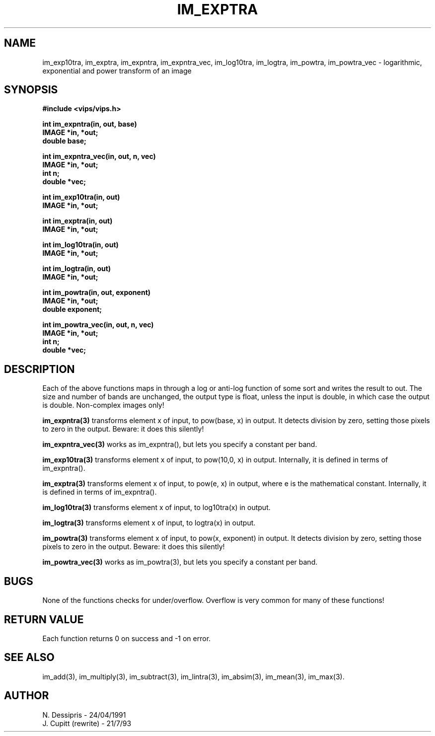 .TH IM_EXPTRA 3 "24 April 1991"
.SH NAME
im_exp10tra, im_exptra, im_expntra, im_expntra_vec, im_log10tra, im_logtra, 
im_powtra, im_powtra_vec \- logarithmic, exponential and power transform of an image
.SH SYNOPSIS
.B #include <vips/vips.h>

.B int im_expntra(in, out, base)
.br
.B IMAGE *in, *out;
.br
.B double base;

.B int im_expntra_vec(in, out, n, vec)
.br
.B IMAGE *in, *out;
.br
.B int n;
.br
.B double *vec;

.B int im_exp10tra(in, out)
.br
.B IMAGE *in, *out;

.B int im_exptra(in, out)
.br
.B IMAGE *in, *out;

.B int im_log10tra(in, out)
.br
.B IMAGE *in, *out;

.B int im_logtra(in, out)
.br
.B IMAGE *in, *out;

.B int im_powtra(in, out, exponent)
.br
.B IMAGE *in, *out;
.br
.B double exponent;

.B int im_powtra_vec(in, out, n, vec)
.br
.B IMAGE *in, *out;
.br
.B int n;
.br
.B double *vec;

.SH DESCRIPTION
Each of the above functions maps in through a log or anti-log 
function of some sort and writes the result to out. The size and number of
bands are unchanged, the output type is float, unless the input is double, in
which case the output is double. Non-complex images only!

.B im_expntra(3)
transforms element x of input, to pow(base, x) in output. It detects division
by zero, setting those pixels to zero in the output. Beware: it does this 
silently!

.B im_expntra_vec(3)
works as im_expntra(), but lets you specify a constant per band.

.B im_exp10tra(3)
transforms element x of input, to pow(10,0, x) in output. Internally, it is
defined in terms of im_expntra().

.B im_exptra(3)
transforms element x of input, to pow(e, x) in output, where e is the
mathematical constant. Internally, it is defined in terms of im_expntra().

.B im_log10tra(3)
transforms element x of input, to log10tra(x) in output.

.B im_logtra(3)
transforms element x of input, to logtra(x) in output.

.B im_powtra(3)
transforms element x of input, to pow(x, exponent) in output. It detects
division by zero, setting those pixels to zero in the output. Beware: it does
this silently!

.B im_powtra_vec(3)
works as im_powtra(3), but lets you specify a constant per band.

.SH BUGS
None of the functions checks for under/overflow. Overflow is very common for
many of these functions! 

.SH RETURN VALUE
Each function returns 0 on success and -1 on error.
.SH SEE ALSO
im_add(3), im_multiply(3), im_subtract(3), im_lintra(3),
im_absim(3), im_mean(3), im_max(3).
.SH AUTHOR
N. Dessipris \- 24/04/1991
.br
J. Cupitt (rewrite) \- 21/7/93
